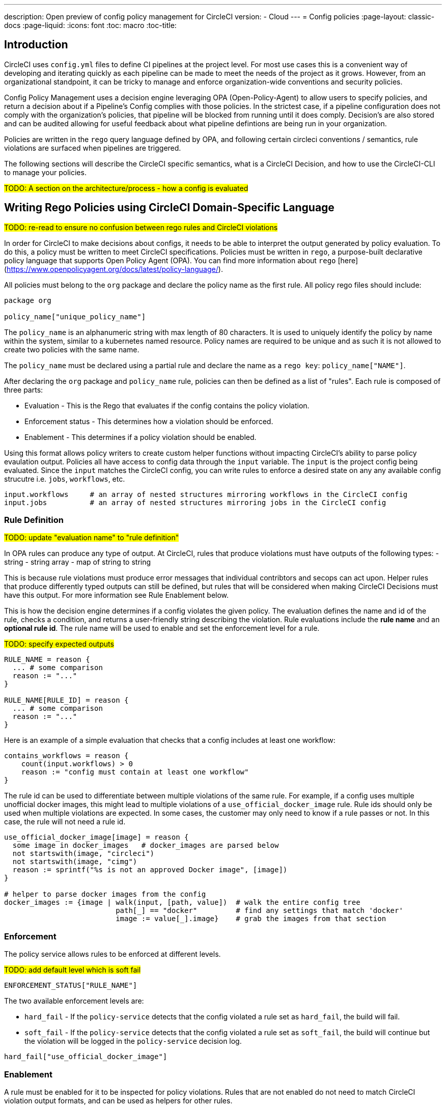 ---
description: Open preview of config policy management for CircleCI
version:
- Cloud
---
= Config policies
:page-layout: classic-docs
:page-liquid:
:icons: font
:toc: macro
:toc-title:

== Introduction

CircleCI uses `config.yml` files to define CI pipelines at the project level. For most use cases this is a convenient way of developing and iterating quickly as each pipeline can be made to meet the needs of the project as it grows. However, from an organizational standpoint, it can be tricky to manage and enforce organization-wide conventions and security policies. 

Config Policy Management uses a decision engine leveraging OPA (Open-Policy-Agent) to allow users to specify policies, and return a decision about if a Pipeline's Config complies with those policies. In the strictest case, if a pipeline configuration does not comply with the organization's policies, that pipeline will be blocked from running until it does comply. Decision's are also stored and can be audited allowing for useful feedback about what pipeline defintions are being run in your organization.

Policies are written in the `rego` query language defined by OPA, and following certain circleci conventions / semantics, rule violations are surfaced when pipelines are triggered.

The following sections will describe the CircleCI specific semantics, what is a CircleCI Decision, and how to use the CircleCI-CLI to manage your policies.

#TODO: A section on the architecture/process - how a config is evaluated#

## Writing Rego Policies using CircleCI Domain-Specific Language

#TODO: re-read to ensure no confusion between rego rules and CircleCI violations#

In order for CircleCI to make decisions about configs, it needs to be able to interpret the output 
generated by policy evaluation. To do this, a policy must be written to meet CircleCI specifications. 
Policies must be written in `rego`, a purpose-built declarative policy language that supports Open Policy 
Agent (OPA). You can find more information about `rego` [here](https://www.openpolicyagent.org/docs/latest/policy-language/).

All policies must belong to the `org` package and declare the policy name as the first rule. All policy rego files should include:

```rego
package org

policy_name["unique_policy_name"]
```

The `policy_name` is an alphanumeric string with max length of 80 characters. It is used to uniquely identify the policy by name within the system, similar to a kubernetes named resource.
Policy names are required to be unique and as such it is not allowed to create two policies with the same name.

The `policy_name` must be declared using a partial rule and declare the name as a `rego key`: `policy_name["NAME"]`.

After declaring the `org` package and `policy_name` rule, policies can then be defined as a list of "rules". Each rule is composed of 
three parts:

* Evaluation - This is the Rego that evaluates if the config contains the policy violation.
* Enforcement status - This determines how a violation should be enforced.
* Enablement - This determines if a policy violation should be enabled.

Using this format allows policy writers to create custom helper functions without impacting CircleCI's ability to
parse policy evaulation output. Policies all have access to config data through the `input` variable. The `input` is the project config being evaluated. Since the `input` matches the CircleCI config, you can write rules to enforce a desired state on any any available config strucutre i.e. `jobs`, `workflows`, etc.

```shell
input.workflows     # an array of nested structures mirroring workflows in the CircleCI config
input.jobs          # an array of nested structures mirroring jobs in the CircleCI config
```


### Rule Definition

#TODO: update "evaluation name" to "rule definition"#

In OPA rules can produce any type of output. At CircleCI, rules that produce violations must have outputs of the following types:
- string
- string array
- map of string to string

This is because rule violations must produce error messages that individual contribtors and secops can act upon.
Helper rules that produce differently typed outputs can still be defined, but rules that will be considered when making CircleCI Decisions must have this output. For more information see Rule Enablement below.

This is how the decision engine determines if a config violates the given policy. The evaluation defines the name and id of the rule, checks a condition, and returns a user-friendly string describing the violation. Rule evaluations include the **rule name** and an **optional rule id**. The rule name will be used to enable and set the enforcement level for a rule.

#TODO: specify expected outputs#

```shell
RULE_NAME = reason {
  ... # some comparison
  reason := "..."
}

RULE_NAME[RULE_ID] = reason {
  ... # some comparison
  reason := "..."
}
```

Here is an example of a simple evaluation that checks that a config includes at least one workflow:
```shell
contains_workflows = reason {
    count(input.workflows) > 0
    reason := "config must contain at least one workflow"
}
```

The rule id can be used to differentiate between multiple violations of the same rule. For example, if a config uses multiple unofficial docker images, this might lead to multiple violations of a `use_official_docker_image` rule. Rule ids should only be used when multiple violations are expected. In some cases, the customer may only need to know if a rule passes or not. In this case, the rule will not need a rule id.

```shell
use_official_docker_image[image] = reason {
  some image in docker_images   # docker_images are parsed below
  not startswith(image, "circleci")
  not startswith(image, "cimg")
  reason := sprintf("%s is not an approved Docker image", [image])
}

# helper to parse docker images from the config
docker_images := {image | walk(input, [path, value])  # walk the entire config tree
                          path[_] == "docker"         # find any settings that match 'docker'
                          image := value[_].image}    # grab the images from that section

```

### Enforcement

The policy service allows rules to be enforced at different levels.

#TODO: add default level which is soft fail#

```shell
ENFORCEMENT_STATUS["RULE_NAME"]
```

The two available enforcement levels are:

* `hard_fail` - If the `policy-service` detects that the config violated a rule set as `hard_fail`, the build will fail.
* `soft_fail` - If the `policy-service` detects that the config violated a rule set as `soft_fail`, the build will continue but the violation will be logged in the `policy-service` decision log.

```shell
hard_fail["use_official_docker_image"]
```

### Enablement

A rule must be enabled for it to be inspected for policy violations. Rules that are not enabled do not need to match CircleCI violation output formats, and can be used as helpers for other rules. 

```shell
enable_rule["RULE_NAME"]
```

To enable a rule, add the rule as a key in the `enable_rule` object.

```shell
enable_rule["use_official_docker_image"]
```

### Using Pipeline Metadata

When writing policies for circleci config, it is often desired to have policies that vary slightly in behaviour by project or branch. This is possible using the `data.meta` rego property access. When a policy is evaluated in the context of a triggered pipeline the following three properties will be available on `data.meta`: 

```
project_id    (CircleCI Project UUID)
branch        (string)
build_number  (number)
```

This metadata can be used to activate/deactive rules, modify enforcement statuses, and be part of the rule definitions themselves.

The following is an example of a policy that only runs its rule for a single project and enforces it as hardfail only on branch main.

```rego
package org

policy_name["example"]

# specific project UUID
# use care to avoid naming collisions as assignments are global across the entire policy bundle
sample_project_id := "c2af7012-076a-11ed-84e6-f7fa45ad0fd1"

# this rule is enabled only if the body is evaluates to true
enable_rule["custom_rule"] { data.meta.project_id == sample_project_id }

# "custom_rule" evaluates to a hard_failure condition only if run in the context of branch main
hard_fail["custom_rule"] { data.meta.branch == "main" }
```

### Example Policy

The following is an example of a complete policy with one rule, `use_official_docker_image`, which checks that
all docker images in a config are prefixed by `circleci` or `cimg`. It uses some helper code to find all the `docker_images`
in the config. It then sets the enforcement status of `use_official_docker_image` to `hard_fail` and enables the rule.

```shell
package org

import future.keywords

policy_name["example"]

use_official_docker_image[image] = reason {
  some image in docker_images   # docker_images are parsed below
  not startswith(image, "circleci")
  not startswith(image, "cimg")
  reason := sprintf("%s is not an approved Docker image", [image])
}

# helper to parse docker images from the config
docker_images := {image | walk(input, [path, value])  # walk the entire config tree
                          path[_] == "docker"         # find any settings that match 'docker'
                          image := value[_].image}    # grab the images from that section

hard_fail["use_official_docker_image"]

enable_rule["use_official_docker_image"]
```

## CircleCI Rego Helpers

#TODO: Could this be separated into a separate page?#

The `circle-policy-agent` package includes built-in functions for common config policy
use cases. All policies evaluated by the `policy-service`, the `circle-cli`, or the `circle-policy-agent`
will be able to access these functions. This also means the package name `circleci.config` is
reserved.

### `jobs`

`jobs` is a Rego object containing jobs that are present in the given CircleCI config file. It 
can be utilized by policies related to jobs.

#### Definition

```
jobs = []string
```

Example `jobs` object:

```json
[
    "job-a",
    "job-b",
    "job-c"
]
```

#### Usage

```rego
package org

policy_name["example"]

import future.keywords
import data.circleci.config

jobs := config.jobs
```


### `require_jobs`

This function requires a config to contain jobs based on the job names. Each job in the list of 
required jobs must be in at least one workflow within the config.

#### Definition

```rego
require_jobs([string])
returns { string }
```

#### Usage

```rego
package org

import data.circleci.config

policy_name["example"]

require_security_jobs = config.require_jobs(["security-check", "vulnerability-scan"])

enable_rule["require_security_jobs"]

hard_fail["require_security_jobs"]
```

### `orbs`

`orbs` is a Rego object containing orbs and versions present in the given config file. It 
can be utilized by policies related to orbs.

#### Definition

```rego
orbs[string] = string
```

Example `orbs` object:
```json
{
    "circleci/security": "1.2.3",
    "circleci/foo": "3.2.1"
}
```

#### Usage
{: #rego-helpers-orbs-usage }

```rego
package org

import data.circleci.config

policy_name["example"]

my_orbs := config.orbs
```


### `require_orbs`
{: #rego-helpers-require-orbs }

This function requires a config to contain orbs based on the orb names. Versions should not 
be included in the provided list of orbs.

#### Definition
{: #rego-helpers-require-orbs-definition }

```
require_orbs([string])
returns { string: string }
```

#### Usage
{: #rego-helpers-require-orbs-usage }

```rego
package org

import data.circleci.config

policy_name["example"]

require_security_orbs = config.require_orbs(["circleci/security", "foo/bar"])

enable_rule["require_security_orbs"]

hard_fail["require_security_orbs"]
```

### `require_orbs_version`
{: #rego-helpers-require-orbs-version }

This function requires a policy to contain orbs based on the orb name and version.

#### Definition
{: #rego-helpers-require-orbs-version-definition }

```
require_orbs_version([string])
returns { string: string }
```

#### Usage
{: #rego-helpers-require-orbs-version-usage }

```rego
package org

import data.circleci.config

policy_name["example"]

require_orbs_versioned = config.require_orbs_version(["circleci/security@1.2.3", "foo/bar@4.5.6"])

enable_rule["require_orbs_versioned"]

hard_fail["require_orbs_versioned"]
```

### `ban_orbs`
{: #rego-helpers-ban-orbs }

This function violates a policy if a config includes orbs based on the orb name. Versions should not 
be included in the provided list of orbs.

#### Definition
{: #rego-helpers-ban-orbs-defintion }

```rego
ban_orbs_version([string])
returns { string: string }
```

#### Usage
{: #rego-helpers-ban-orbs-usage }

```rego
package org

import data.circleci.config

policy_name["example"]

ban_orbs = config.ban_orbs(["evilcorp/evil"])

enable_rule["ban_orbs"]

hard_fail["ban_orbs"]
```

### `ban_orbs_version`
{: #rego-helpers-ban-orbs-version }

This function violates a policy if a config includes orbs based on the orb name and version.

#### Definition
{: #rego-helpers-ban-orbs-version-definition }

```rego
ban_orbs_version([string])
returns { string: string }
```

#### Usage
{: #rego-helpers-ban-orbs-version-usage }

```rego
package org

import data.circleci.config

policy_name["example"]

ban_orbs_versioned = config.ban_orbs_version(["evilcorp/evil@1.2.3", "foo/bar@4.5.6"])

enable_rule["ban_orbs_versioned"]

hard_fail["ban_orbs_versioned"]
```

### `resource_class_by_project`
{: #rego-helpers-resource-class-by-project }

This function take a resource_class to project_id set mapping. The resource_classes defined in the
mapping will be reserved for its associated projects. Resource classes not included in the mapping will
still be avaible for use by any project.

#### Definition
{: #rego-helpers-resource-class-by-project-definition }

```rego
resource_class_by_project({
  "$RESOURCE_CLASS": {$PROJECT_IDS...},
  ...
})
returns { ...reasons: string }
```

#### Usage

```rego
package org

import future.keywords
import data.circleci.config

policy_name["example"]

check_resource_class = config.resource_class_by_project({
  "large": {"$PROJECT_UUID_A","$PROJECT_UUID_B"},
})

enable_rule["check_resource_class"]

hard_fail["check_resource_class"]
```

## Leveraging the CLI for Config and Policy Development

### Developing Configs

The over arching goal of policies for CircleCI configs is to detect violations in configs and stop builds that do not comply
with your organization's policies. However, this raises an issue for local development of circleci.yml files: modifications to your config.yml
may cause your pipeline to be blocked. This slows down development time and can be frustrating in certain situations.

It is possible to run your config.yml against your organization's policies outside of CI using the CircleCI-CLI to get immediate feedback on config compliance.

The following command will request a decision for the provided config input and return a Circle Decision containing the status of the decision
and any violations that may have occurred. 

#TODO: add links to circleci-cli/references#

__Remote Decision Command__
```bash
circleci policy decide --owner-id $ORG_ID --input $PATH_TO_CONFIG
```

__Example Resulting Decision__
```json
{
    "status": "HARD_FAIL",
    "hard_failures": [
        {
            "rule": "custom_rule",
            "reason": "custom failure message"
        }
    ],
    "soft_failures": [
        {
            "rule": "other_rule",
            "reason": "other failure message"
        }
    ]
}
```

### Developing Policies

The CLI provides a language agnostic way of evaluating local policies against arbitrary config inputs. It is the recommended
way of developing and testing policies. It is similar to the previous command except that it provides a path to the local policies directory.
The policy files (*.rego) present in the given policy directory (searched recursively) will form the policy bundle.

```bash
circleci policy decide --input $PATH_TO_CONFIG $PATH_TO_POLICY_DIR
```

Policies that use `data.meta...` values like `branch` or `project_id` should also provide a json file mocking those values with `--metafile $PATH_TO_JSON`

It is recommended that users build a test suite of policy/config combinations and run them locally or in CI before pushing them to their organization's active policies.

#TODO: further discuss testing recommendations (maybe a separate written section)#

### Get Policy Decision Audit logs

Audit logs provide documentary evidence for a policy decision being performed at certain point of time.
These include the inputs which influenced the decision of the policy decision, as well as the outcome of the decision.

The CLI provides `policy logs` command to fetch the policy decision logs for your organization. 

Following is the output of this command when run with `--help` flag:

#TODO: update help output to contain status filter flag#

```shell
circleci logs --help

# Returns the following:
Get policy (decision) logs


Usage:
  circleci policy logs [flags]

Examples:
policy logs  --owner-id 462d67f8-b232-4da4-a7de-0c86dd667d3f --after 2022/03/14 --out output.json

Flags:
      --after string        filter decision logs triggered AFTER this datetime
      --before string       filter decision logs triggered BEFORE this datetime
      --branch string       filter decision logs based on branch name
      --context string      policy context (default "config")
  -h, --help                help for logs
      --out string          specify output file name
      --owner-id string     the id of the policy's owner
      --project-id string   filter decision logs based on project-id
      --status string       filter decision logs based on their status
```

- The organization ID information is required, which can be provided with `--owner-id` flag.
- The command currently accepts following filters for the logs: `--after`, `--before`, `--branch`, `--status`, and `--project-id`.
- These filters are optional. Also, any combination of filters can be used to suit your auditing needs.
- As with most of the CLI's commands, you will need to have properly authenticated your version of the CLI with a token to enable performing policy related actions.

#### output
- stdout - by default, the decision logs are printed as a list of logs to the standard output.
- file - output can be written to a file (instead of stdout). This can be done by providing filepath using `--out` flag

## Using the CLI for Policy Management

The CircleCI-CLI can be leveraged as a tool to manage your organization's policies programmatically.

The sub-commands to perform policy management are grouped under `policy` command. 
Following sub-commands are currently supported within the CLI for configuration policy management:
- `diff` - shows difference between local and remote policy bundles
- `push` - pushes policy bundle (activate policy bundle)
- `fetch` - fetches policy bundle (or one policy, based on name) from remote

Example:

```shell
circleci policy push ./policy_bundle_dir_path --owner-id 462d67f8-b232-4da4-a7de-0c86dd667d3f
```

- The organization ID information is required, which can be provided with `--owner-id` flag.
- As with most of the CLI's commands, you will need to have properly authenticated your version of the CLI with a token to enable performing policy related actions.


### Putting it all together

Config Policy Management is a beta feature. If this feature interests you please contact us to participate in the beta. 

#TODO: figure out a clearer path for "contact us" - maybe Idoh would know#

#### Create your first policy 

Let's create a policy that checks the version of our circleci config and ensure that it is greater than or equal to `2.1`.

The first step is to create a policy file in an empty directory. (We recommend storing it in a repository).

Example directory name: `config`
Example file name: `version.rego` with the following content:

```rego
# All policies start with the org package definition
package org

policy_name["example"]

# signal to circleci that check_version is enabled and must be included when making a decision
enable_rule["check_version"]

# signal to circleci that check_version is a hard_failure condition and that builds should be
# stopped if this rule is not satisfied.
hard_fail["check_version"]

# define check version
check_version = reason {
    not input.version # check the case where version is not in the input
    reason := "version must be defined"
} {
    not is_number(input.version) # check that version is number
    reason := "version must be a number"
} {
    not input.version >= 2.1 # check that version is at least 2.1
    reason := sprintf("version must be at least 2.1 but got %s", [input.version])
}
```

#### Upload the new policy using the CircleCI-CLI

```bash
circleci-cli policy push ./config --owner-id $ORG_ID
```

That is it! Now when a pipeline is triggered, the project's config will be validated against this policy.

#### Updating the policy

Suppose you made an error when creating that policy, and that configs in your organization are using
circleci config version `2.0` and that you want your policy to reflect this.

Simply change the rule definition in your `version.rego` file:

```rego
{
    not input.version >= 2.0 # check that version is at least 2.0
    reason := sprintf("version must be at least 2.0 but got %s", [input.version])
}
```

and push the policy directory containing updated policy file using the CLI (verify the diff, and choose yes when prompted):

```bash
circleci-cli policy push ./config --owner-id $ORG_ID
```

## Managing Policies via VCS

CircleCI Policies are managed by pushing directories of policies to CircleCI via the CLI:

```bash
circleci policy push $PATH_TO_POLICY_DIRECTORY
```

This by itself makes VCS management of policy files ideal. This is the recommended way to manage policies and is in fact how policies are managed internally at CircleCI. Pushing policy bundles is done by creating CircleCI Pipelines.

### How to

* Setup a VCS repository to manage policies. (Github, Gitlab, Bitbucket)
* Create a folder where your `rego` files shall live

```bash
mkdir ./config-policies
```

- Setup a `.circleci/config.yml` to push policies on commits to `main` and show a diff otherwise
```yaml
version: 2.1

orbs:
  circleci-cli: circleci/circleci-cli@0.1.9

workflows:
  main-workflow:
    jobs:
      - diff-policy-bundle:
          context: [ security-operations ]
          filters:
            branches:
              ignore: main
      - push-policy-bundle:
          context: [ security-operations ]
          filters:
            branches:
              only: main

jobs:
  diff-policy-bundle:
    executor: circleci-cli/default
    resource_class: small
    steps:
      - checkout
      - run:
          name: Diff policy bundle
          command: circleci policy diff ./config --owner-id $OWNER_ID

  push-policy-bundle:
    executor: circleci-cli/default
    resource_class: small
    steps:
      - checkout
      - run:
          name: Push policy bundle
          command: circleci policy push ./config --no-prompt --owner-id $OWNER_ID
```

Let us break down the previous config:

The following orb makes the `circleci-cli/default` executor available to our jobs

```yaml
orbs:
  circleci-cli: circleci/circleci-cli@0.1.9
```

We then declare two jobs: `diff-policy-bundle` and `push-policy-bundle` to run the policy diff and push commands respectively.

Note that `$OWNER_ID` is an environment variable setup in project settings that is simply your organization id.
Your organization id is a uuid value that can be found on the organization settings page. 

```yaml
jobs:
  diff-policy-bundle:
    executor: circleci-cli/default
    resource_class: small
    steps:
      - checkout
      - run:
          name: Diff policy bundle
          command: circleci policy diff ./config --owner-id $OWNER_ID

  push-policy-bundle:
    executor: circleci-cli/default
    resource_class: small
    steps:
      - checkout
      - run:
          name: Push policy bundle
          command: circleci policy push ./config --no-prompt --owner-id $OWNER_ID
```

We declare a workflow to run the diff job when not on branch `main` and the push job only on branch `main`

```yaml
workflows:
  main-workflow:
    jobs:
      - diff-policy-bundle:
          context: [ security-operations ]
          filters:
            branches:
              ignore: main
      - push-policy-bundle:
          context: [ security-operations ]
          filters:
            branches:
              only: main
```

Note the context for each job: `security-operations`. This context name is arbitrary, however a context is needed to authenticate the CLI. The context must declare an environment variable `CIRCLECI_CLI_TOKEN` that will be used by the CLI.

We recommend creating a bot account for pushing policies and to use its associated CircleCI Token. The context should be restricted to groups that are responsible for managing policies. See Restricted Contexts.
